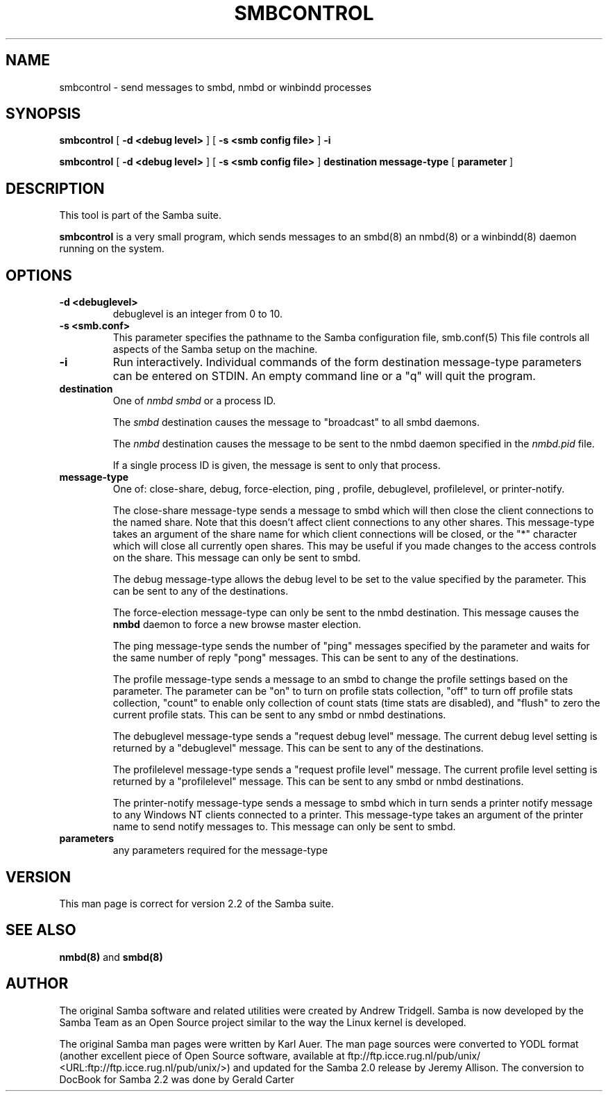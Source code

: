 .\" This manpage has been automatically generated by docbook2man-spec
.\" from a DocBook document.  docbook2man-spec can be found at:
.\" <http://shell.ipoline.com/~elmert/hacks/docbook2X/> 
.\" Please send any bug reports, improvements, comments, patches, 
.\" etc. to Steve Cheng <steve@ggi-project.org>.
.TH "SMBCONTROL" "1" "28 August 2002" "" ""
.SH NAME
smbcontrol \- send messages to smbd, nmbd or winbindd processes
.SH SYNOPSIS
.sp
\fBsmbcontrol\fR [ \fB-d <debug level>\fR ]  [ \fB-s <smb config file>\fR ]  \fB-i\fR
.sp
\fBsmbcontrol\fR [ \fB-d <debug level>\fR ]  [ \fB-s <smb config file>\fR ]  \fBdestination\fR \fBmessage-type\fR [ \fBparameter\fR ] 
.SH "DESCRIPTION"
.PP
This tool is part of the  Samba suite.
.PP
\fBsmbcontrol\fR is a very small program, which 
sends messages to an smbd(8) 
an nmbd(8)
or a winbindd(8) 
daemon running on the system.
.SH "OPTIONS"
.TP
\fB-d <debuglevel>\fR
debuglevel is an integer from 0 to 10.
.TP
\fB-s <smb.conf>\fR
This parameter specifies the pathname to
the Samba configuration file,  smb.conf(5) This file controls all aspects of
the Samba setup on the machine.
.TP
\fB-i\fR
Run interactively. Individual commands 
of the form destination message-type parameters can be entered 
on STDIN. An empty command line or a "q" will quit the 
program.
.TP
\fBdestination\fR
One of \fInmbd\fR
\fIsmbd\fR or a process ID.

The \fIsmbd\fR destination causes the 
message to "broadcast" to all smbd daemons.

The \fInmbd\fR destination causes the 
message to be sent to the nmbd daemon specified in the 
\fInmbd.pid\fR file.

If a single process ID is given, the message is sent 
to only that process.
.TP
\fBmessage-type\fR
One of: close-share,
debug, 
force-election, ping
, profile,  debuglevel, profilelevel, 
or printer-notify.

The close-share message-type sends a 
message to smbd which will then close the client connections to
the named share. Note that this doesn't affect client connections
to any other shares. This message-type takes an argument of the
share name for which client connections will be closed, or the
"*" character which will close all currently open shares.
This may be useful if you made changes to the access controls on the share.
This message can only be sent to smbd.

The debug message-type allows 
the debug level to be set to the value specified by the 
parameter. This can be sent to any of the destinations.

The force-election message-type can only be 
sent to the nmbd destination. This message 
causes the \fBnmbd\fR daemon to force a new browse
master election.

The ping message-type sends the 
number of "ping" messages specified by the parameter and waits 
for the same number of reply "pong" messages. This can be sent to 
any of the destinations.

The profile message-type sends a 
message to an smbd to change the profile settings based on the 
parameter. The parameter can be "on" to turn on profile stats 
collection, "off" to turn off profile stats collection, "count"
to enable only collection of count stats (time stats are 
disabled), and "flush" to zero the current profile stats. This can 
be sent to any smbd or nmbd destinations.

The debuglevel message-type sends 
a "request debug level" message. The current debug level setting 
is returned by a "debuglevel" message. This can be 
sent to any of the destinations.

The profilelevel message-type sends 
a "request profile level" message. The current profile level 
setting is returned by a "profilelevel" message. This can be sent 
to any smbd or nmbd destinations.

The printer-notify message-type sends a 
message to smbd which in turn sends a printer notify message to 
any Windows NT clients connected to a printer. This message-type 
takes an argument of the printer name to send notify messages to. 
This message can only be sent to smbd.
.TP
\fBparameters\fR
any parameters required for the message-type
.SH "VERSION"
.PP
This man page is correct for version 2.2 of 
the Samba suite.
.SH "SEE ALSO"
.PP
\fBnmbd(8)\fR 
and \fBsmbd(8)\fR
.SH "AUTHOR"
.PP
The original Samba software and related utilities 
were created by Andrew Tridgell. Samba is now developed
by the Samba Team as an Open Source project similar 
to the way the Linux kernel is developed.
.PP
The original Samba man pages were written by Karl Auer. 
The man page sources were converted to YODL format (another 
excellent piece of Open Source software, available at
ftp://ftp.icce.rug.nl/pub/unix/ <URL:ftp://ftp.icce.rug.nl/pub/unix/>) and updated for the Samba 2.0 
release by Jeremy Allison. The conversion to DocBook for 
Samba 2.2 was done by Gerald Carter
